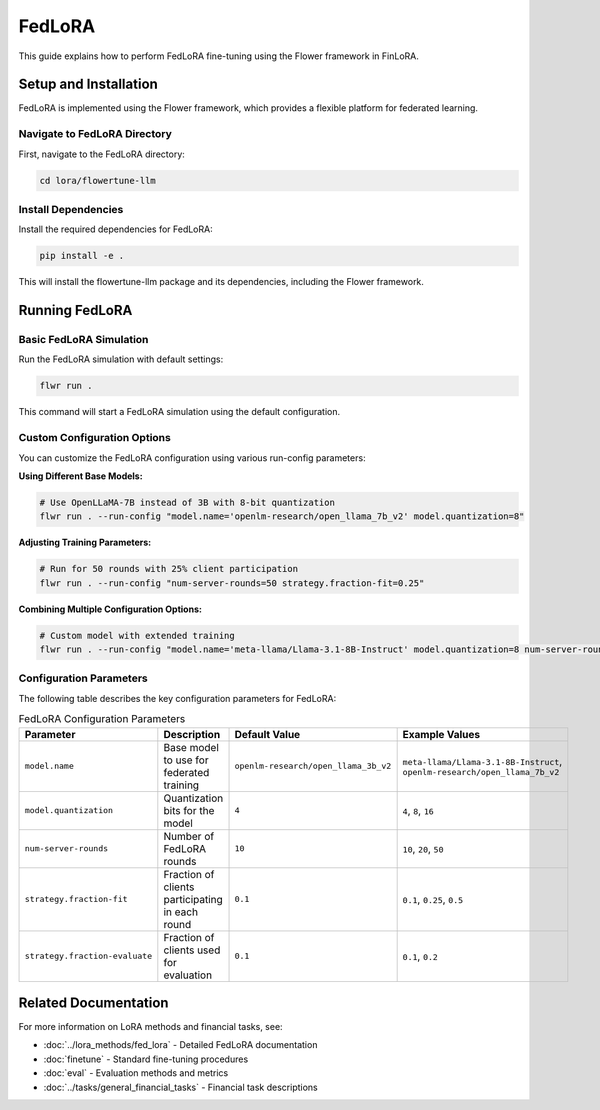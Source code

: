 FedLoRA
=======

This guide explains how to perform FedLoRA fine-tuning using the Flower framework in FinLoRA.

Setup and Installation
----------------------

FedLoRA is implemented using the Flower framework, which provides a flexible platform for federated learning.

Navigate to FedLoRA Directory
^^^^^^^^^^^^^^^^^^^^^^^^^^^^^

First, navigate to the FedLoRA directory:

.. code-block:: bash

   cd lora/flowertune-llm

Install Dependencies
^^^^^^^^^^^^^^^^^^^^

Install the required dependencies for FedLoRA:

.. code-block:: bash

   pip install -e .

This will install the flowertune-llm package and its dependencies, including the Flower framework.

Running FedLoRA
----------------

Basic FedLoRA Simulation
^^^^^^^^^^^^^^^^^^^^^^^^

Run the FedLoRA simulation with default settings:

.. code-block:: bash

   flwr run .

This command will start a FedLoRA simulation using the default configuration.

Custom Configuration Options
^^^^^^^^^^^^^^^^^^^^^^^^^^^^

You can customize the FedLoRA configuration using various run-config parameters:

**Using Different Base Models:**

.. code-block:: bash

   # Use OpenLLaMA-7B instead of 3B with 8-bit quantization
   flwr run . --run-config "model.name='openlm-research/open_llama_7b_v2' model.quantization=8"

**Adjusting Training Parameters:**

.. code-block:: bash

   # Run for 50 rounds with 25% client participation
   flwr run . --run-config "num-server-rounds=50 strategy.fraction-fit=0.25"

**Combining Multiple Configuration Options:**

.. code-block:: bash

   # Custom model with extended training
   flwr run . --run-config "model.name='meta-llama/Llama-3.1-8B-Instruct' model.quantization=8 num-server-rounds=30 strategy.fraction-fit=0.3"

Configuration Parameters
^^^^^^^^^^^^^^^^^^^^^^^^

The following table describes the key configuration parameters for FedLoRA:

.. list-table:: FedLoRA Configuration Parameters
   :widths: auto
   :header-rows: 1

   * - Parameter
     - Description
     - Default Value
     - Example Values
   * - ``model.name``
     - Base model to use for federated training
     - ``openlm-research/open_llama_3b_v2``
     - ``meta-llama/Llama-3.1-8B-Instruct``, ``openlm-research/open_llama_7b_v2``
   * - ``model.quantization``
     - Quantization bits for the model
     - ``4``
     - ``4``, ``8``, ``16``
   * - ``num-server-rounds``
     - Number of FedLoRA rounds
     - ``10``
     - ``10``, ``20``, ``50``
   * - ``strategy.fraction-fit``
     - Fraction of clients participating in each round
     - ``0.1``
     - ``0.1``, ``0.25``, ``0.5``
   * - ``strategy.fraction-evaluate``
     - Fraction of clients used for evaluation
     - ``0.1``
     - ``0.1``, ``0.2``

Related Documentation
---------------------

For more information on LoRA methods and financial tasks, see:

- :doc:`../lora_methods/fed_lora` - Detailed FedLoRA documentation
- :doc:`finetune` - Standard fine-tuning procedures
- :doc:`eval` - Evaluation methods and metrics
- :doc:`../tasks/general_financial_tasks` - Financial task descriptions 